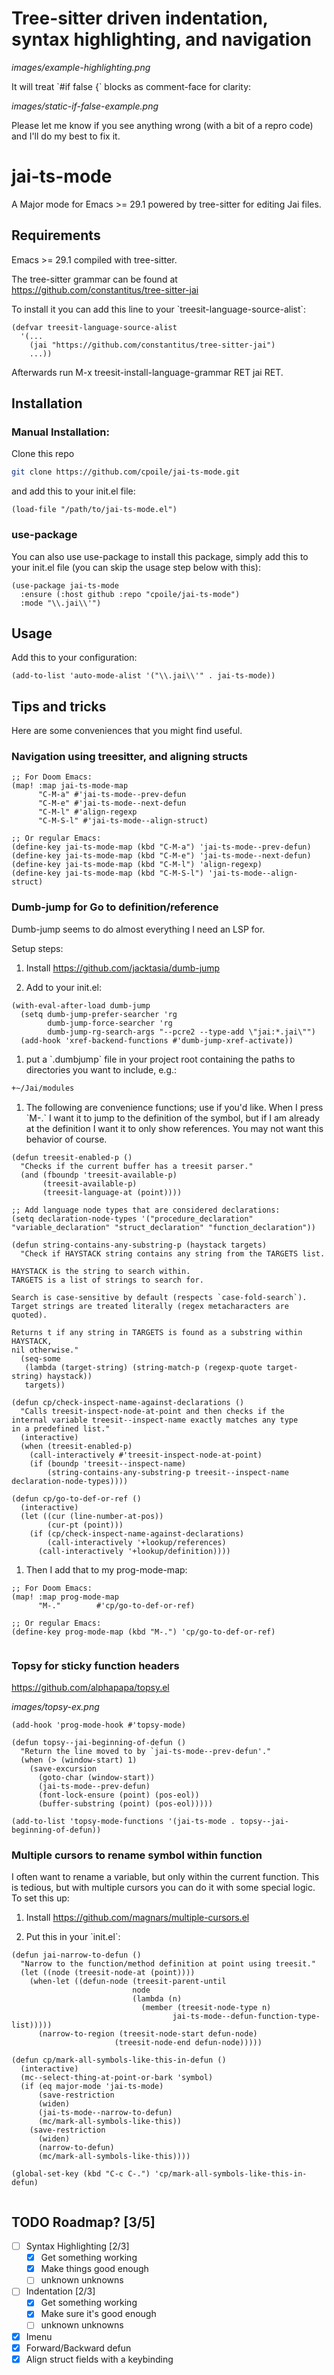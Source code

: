 * Tree-sitter driven indentation, syntax highlighting, and navigation
#+ATTR_HTML: :clear right
[[images/example-highlighting.png]]

It will treat `#if false {` blocks as comment-face for clarity:

#+ATTR_HTML: :clear right
[[images/static-if-false-example.png]]


Please let me know if you see anything wrong (with a bit of a repro code) and I'll do my best to fix it.

* jai-ts-mode
A Major mode for Emacs >= 29.1 powered by tree-sitter for editing Jai files.

** Requirements
Emacs >= 29.1 compiled with tree-sitter.

The tree-sitter grammar can be found at https://github.com/constantitus/tree-sitter-jai

To install it you can add this line to your `treesit-language-source-alist`:
#+begin_src elisp
  (defvar treesit-language-source-alist
    '(...
      (jai "https://github.com/constantitus/tree-sitter-jai")
      ...))
#+end_src
Afterwards run M-x treesit-install-language-grammar RET jai RET.


** Installation
*** Manual Installation:
Clone this repo
#+begin_src sh
  git clone https://github.com/cpoile/jai-ts-mode.git
#+end_src
and add this to your init.el file:
#+begin_src elisp
  (load-file "/path/to/jai-ts-mode.el")
#+end_src
*** use-package
You can also use use-package to install this package, simply add this to your init.el file (you can skip the usage step below with this):
#+begin_src elisp
  (use-package jai-ts-mode
    :ensure (:host github :repo "cpoile/jai-ts-mode")
    :mode "\\.jai\\'")
#+end_src

** Usage
Add this to your configuration:
#+begin_src elisp
  (add-to-list 'auto-mode-alist '("\\.jai\\'" . jai-ts-mode))
#+end_src

** Tips and tricks

Here are some conveniences that you might find useful.

*** Navigation using treesitter, and aligning structs

#+begin_src elisp
;; For Doom Emacs:
(map! :map jai-ts-mode-map
      "C-M-a" #'jai-ts-mode--prev-defun
      "C-M-e" #'jai-ts-mode--next-defun
      "C-M-l" #'align-regexp
      "C-M-S-l" #'jai-ts-mode--align-struct)

;; Or regular Emacs:
(define-key jai-ts-mode-map (kbd "C-M-a") 'jai-ts-mode--prev-defun)
(define-key jai-ts-mode-map (kbd "C-M-e") 'jai-ts-mode--next-defun)
(define-key jai-ts-mode-map (kbd "C-M-l") 'align-regexp)
(define-key jai-ts-mode-map (kbd "C-M-S-l") 'jai-ts-mode--align-struct)
#+end_src

*** Dumb-jump for Go to definition/reference
Dumb-jump seems to do almost everything I need an LSP for.

Setup steps:

1. Install https://github.com/jacktasia/dumb-jump

2. Add to your init.el:
#+begin_src elisp
(with-eval-after-load dumb-jump
  (setq dumb-jump-prefer-searcher 'rg
        dumb-jump-force-searcher 'rg
        dumb-jump-rg-search-args "--pcre2 --type-add \"jai:*.jai\"")
  (add-hook 'xref-backend-functions #'dumb-jump-xref-activate))
#+end_src

3. put a `.dumbjump` file in your project root containing the paths to directories you want to include, e.g.:
#+begin_src txt
+~/Jai/modules
#+end_src

4. The following are convenience functions; use if you'd like. When I press `M-.` I want it to jump to the definition of the symbol, but if I am already at the definition I want it to only show references. You may not want this behavior of course.

#+begin_src elisp
(defun treesit-enabled-p ()
  "Checks if the current buffer has a treesit parser."
  (and (fboundp 'treesit-available-p)
       (treesit-available-p)
       (treesit-language-at (point))))

;; Add language node types that are considered declarations:
(setq declaration-node-types '("procedure_declaration" "variable_declaration" "struct_declaration" "function_declaration"))

(defun string-contains-any-substring-p (haystack targets)
  "Check if HAYSTACK string contains any string from the TARGETS list.

HAYSTACK is the string to search within.
TARGETS is a list of strings to search for.

Search is case-sensitive by default (respects `case-fold-search`).
Target strings are treated literally (regex metacharacters are quoted).

Returns t if any string in TARGETS is found as a substring within HAYSTACK,
nil otherwise."
  (seq-some
   (lambda (target-string) (string-match-p (regexp-quote target-string) haystack))
   targets))

(defun cp/check-inspect-name-against-declarations ()
  "Calls treesit-inspect-node-at-point and then checks if the
internal variable treesit--inspect-name exactly matches any type
in a predefined list."
  (interactive)
  (when (treesit-enabled-p)
    (call-interactively #'treesit-inspect-node-at-point)
    (if (boundp 'treesit--inspect-name)
        (string-contains-any-substring-p treesit--inspect-name declaration-node-types))))

(defun cp/go-to-def-or-ref ()
  (interactive)
  (let ((cur (line-number-at-pos))
        (cur-pt (point)))
    (if (cp/check-inspect-name-against-declarations)
        (call-interactively '+lookup/references)
      (call-interactively '+lookup/definition))))
#+end_src

5. Then I add that to my prog-mode-map:

#+begin_src elisp
;; For Doom Emacs:
(map! :map prog-mode-map
      "M-."        #'cp/go-to-def-or-ref)

;; Or regular Emacs:
(define-key prog-mode-map (kbd "M-.") 'cp/go-to-def-or-ref)

#+end_src


*** Topsy for sticky function headers
https://github.com/alphapapa/topsy.el

#+ATTR_HTML: :clear right
[[images/topsy-ex.png]]

#+begin_src elisp
(add-hook 'prog-mode-hook #'topsy-mode)

(defun topsy--jai-beginning-of-defun ()
  "Return the line moved to by `jai-ts-mode--prev-defun'."
  (when (> (window-start) 1)
    (save-excursion
      (goto-char (window-start))
      (jai-ts-mode--prev-defun)
      (font-lock-ensure (point) (pos-eol))
      (buffer-substring (point) (pos-eol)))))

(add-to-list 'topsy-mode-functions '(jai-ts-mode . topsy--jai-beginning-of-defun))
#+end_src
*** Multiple cursors to rename symbol within function
I often want to rename a variable, but only within the current function. This is tedious, but with multiple cursors you can do it with some special logic. To set this up:

1. Install https://github.com/magnars/multiple-cursors.el

2. Put this in your `init.el`:

#+begin_src elisp
(defun jai-narrow-to-defun ()
  "Narrow to the function/method definition at point using treesit."
  (let ((node (treesit-node-at (point))))
    (when-let ((defun-node (treesit-parent-until
                           node
                           (lambda (n)
                             (member (treesit-node-type n)
                                    jai-ts-mode--defun-function-type-list)))))
      (narrow-to-region (treesit-node-start defun-node)
                       (treesit-node-end defun-node)))))

(defun cp/mark-all-symbols-like-this-in-defun ()
  (interactive)
  (mc--select-thing-at-point-or-bark 'symbol)
  (if (eq major-mode 'jai-ts-mode)
      (save-restriction
      (widen)
      (jai-ts-mode--narrow-to-defun)
      (mc/mark-all-symbols-like-this))
    (save-restriction
      (widen)
      (narrow-to-defun)
      (mc/mark-all-symbols-like-this))))

(global-set-key (kbd "C-c C-.") 'cp/mark-all-symbols-like-this-in-defun)

#+end_src


** TODO Roadmap? [3/5]
- [-] Syntax Highlighting [2/3]
  - [X] Get something working
  - [X] Make things good enough
  - [ ] unknown unknowns
- [-] Indentation [2/3]
  - [X] Get something working
  - [X] Make sure it's good enough
  - [ ] unknown unknowns
- [X] Imenu
- [X] Forward/Backward defun
- [X] Align struct fields with a keybinding
